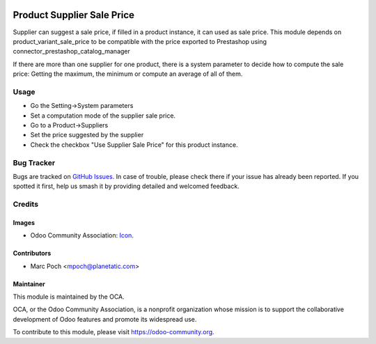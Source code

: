 .. image:: https://img.shields.io/badge/licence-AGPL--3-blue.svg
   :target: http://www.gnu.org/licenses/agpl-3.0-standalone.html
   :alt: License: AGPL-3

================
Product Supplier Sale Price
================

Supplier can suggest a sale price, if filled in a product instance, it can used as sale price. This module depends on product_variant_sale_price to be compatible with the price exported to Prestashop using connector_prestashop_catalog_manager

If there are more than one supplier for one product, there is a system parameter to decide how to compute the sale price: Getting the maximum, the minimum or compute an average of all of them. 

Usage
=====

* Go the Setting->System parameters
* Set a computation mode of the supplier sale price.
* Go to a Product->Suppliers
* Set the price suggested by the supplier
* Check the checkbox "Use Supplier Sale Price" for this product instance.

Bug Tracker
===========

Bugs are tracked on `GitHub Issues
<https://github.com/OCA/product-attribute/issues>`_. In case of trouble, please
check there if your issue has already been reported. If you spotted it first,
help us smash it by providing detailed and welcomed feedback.

Credits
=======

Images
------

* Odoo Community Association: `Icon <https://github.com/OCA/maintainer-tools/blob/master/template/module/static/description/icon.svg>`_.

Contributors
------------

* Marc Poch <mpoch@planetatic.com>


Maintainer
----------

.. image:: https://odoo-community.org/logo.png
   :alt: Odoo Community Association
   :target: https://odoo-community.org

This module is maintained by the OCA.

OCA, or the Odoo Community Association, is a nonprofit organization whose
mission is to support the collaborative development of Odoo features and
promote its widespread use.

To contribute to this module, please visit https://odoo-community.org.
